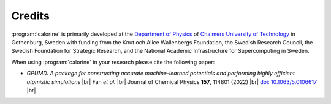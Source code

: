 .. _credits:
.. index:: Credits

.. |br| raw:: html

  <br/>


Credits
*******

:program:`calorine` is primarily developed at the `Department of Physics <https://www.chalmers.se/en/departments/physics/Pages/default.aspx>`_ of `Chalmers University of Technology <https://www.chalmers.se/>`_ in Gothenburg, Sweden with funding from the Knut och Alice Wallenbergs Foundation, the Swedish Research Council, the Swedish Foundation for Strategic Research, and the National Academic Infrastructure for Supercomputing in Sweden.
         
When using :program:`calorine` in your research please cite the following paper:

* *GPUMD: A package for constructing accurate machine-learned potentials and performing highly efficient atomistic simulations* |br|
  Fan *et al.*  |br|
  Journal of Chemical Physics **157**, 114801 (2022) |br|
  `doi: 10.1063/5.0106617  <https://doi.org/10.1063/5.0106617>`_ |br|
